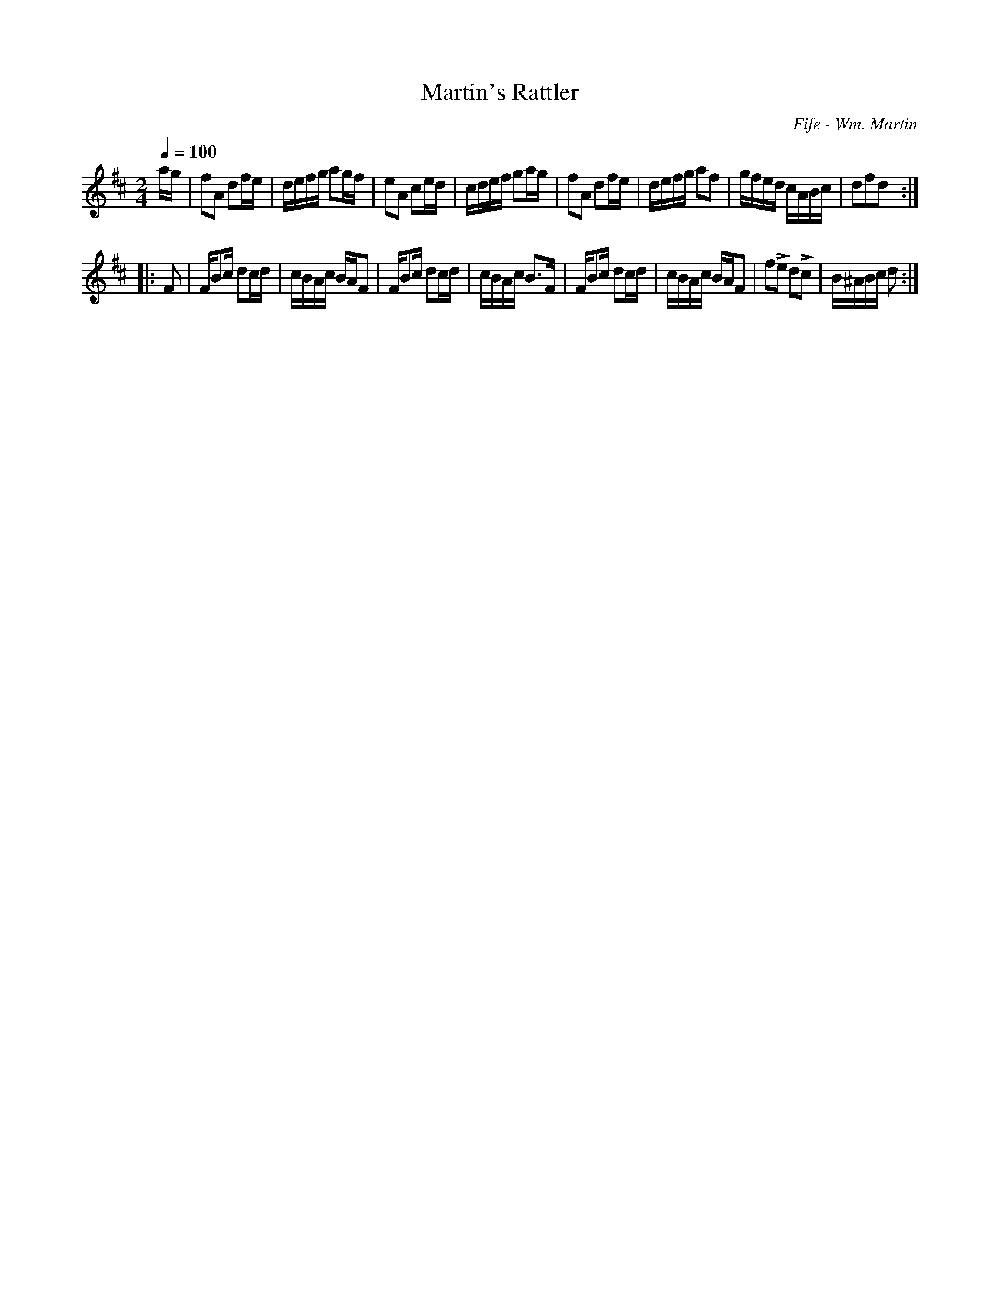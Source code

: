 X:90
T:Martin's Rattler
C:Fife - Wm. Martin
M:2/4
Q:1/4=100
L:1/16
K:D
%%MIDI channel 1
%%MIDI program 72
%%MIDI transpose 8
%%MIDI grace 1/8
%%MIDI ratio 3 1
ag|f2A2 d2fe|defg a2gf|e2A2 c2ed|cdef g2ag|f2A2 d2fe|defg a2f2|gfed cABc|d2f2d2::
F2|FB2c d2cd|cBAc BAF2|FB2c d2cd|cBAc B2>F2|FB2c d2cd|cBAc BAF2|f2Le2 d2Lc2|B^ABc d2:|
